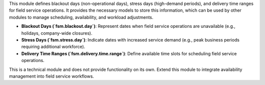 This module defines blackout days (non-operational days), stress days (high-demand periods), and delivery time ranges for field service operations. It provides the necessary models to store this information, which can be used by other modules to manage scheduling, availability, and workload adjustments.  

- **Blackout Days (`fsm.blackout.day`)**: Represent dates when field service operations are unavailable (e.g., holidays, company-wide closures).  
- **Stress Days (`fsm.stress.day`)**: Indicate dates with increased service demand (e.g., peak business periods requiring additional workforce).  
- **Delivery Time Ranges (`fsm.delivery.time.range`)**: Define available time slots for scheduling field service operations.

This is a technical module and does not provide functionality on its own. Extend this module to integrate availability management into field service workflows.
